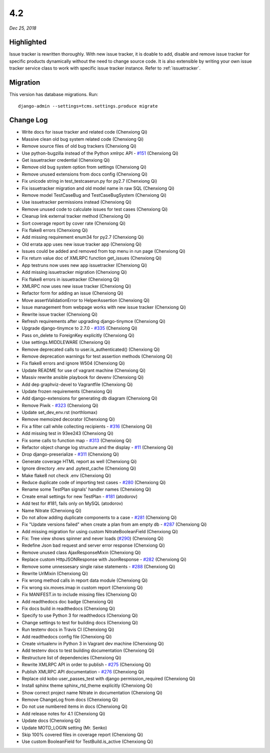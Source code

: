 .. _4.2:

4.2
===

*Dec 25, 2018*

Highlighted
-----------

Issue tracker is rewritten thoroughly. With new issue tracker, it is doable to
add, disable and remove issue tracker for specific products dynamically without
the need to change source code. It is also extensible by writing your own issue
tracker service class to work with specific issue tracker instance. Refer to
:ref:`issuetracker`.

Migration
---------

This version has database migrations. Run::

    django-admin --settings=tcms.settings.produce migrate

Change Log
----------

- Write docs for issue tracker and related code (Chenxiong Qi)
- Massive clean old bug system related code (Chenxiong Qi)
- Remove source files of old bug trackers (Chenxiong Qi)
- Use python-bugzilla instead of the Python xmlrpc API - `#151`_ (Chenxiong Qi)
- Get issuetracker credential (Chenxiong Qi)
- Remove old bug system option from settings (Chenxiong Qi)
- Remove unused extensions from docs config (Chenxiong Qi)
- Fix unicode string in test_testcaserun.py for py2.7 (Chenxiong Qi)
- Fix issuetracker migration and old model name in raw SQL (Chenxiong Qi)
- Remove model TestCaseBug and TestCaseBugSystem (Chenxiong Qi)
- Use issuetracker permissions instead (Chenxiong Qi)
- Remove unused code to calculate issues for test cases (Chenxiong Qi)
- Cleanup link external tracker method (Chenxiong Qi)
- Sort coverage report by cover rate (Chenxiong Qi)
- Fix flake8 errors (Chenxiong Qi)
- Add missing requirement enum34 for py2.7 (Chenxiong Qi)
- Old errata app uses new issue tracker app (Chenxiong Qi)
- Issues could be added and removed from top menu in run page (Chenxiong Qi)
- Fix return value doc of XMLRPC function get_issues (Chenxiong Qi)
- App testruns now uses new app issuetracker (Chenxiong Qi)
- Add missing issuetracker migration (Chenxiong Qi)
- Fix flake8 errors in issuetracker (Chenxiong Qi)
- XMLRPC now uses new issue tracker (Chenxiong Qi)
- Refactor form for adding an issue (Chenxiong Qi)
- Move assertValidationError to HelperAssertion (Chenxiong Qi)
- Issue management from webpage works with new issue tracker (Chenxiong Qi)
- Rewrite issue tracker (Chenxiong Qi)
- Refresh requirements after upgrading django-tinymce (Chenxiong Qi)
- Upgrade django-tinymce to 2.7.0 - `#335`_ (Chenxiong Qi)
- Pass on_delete to ForeignKey explicitly (Chenxiong Qi)
- Use settings.MIDDLEWARE (Chenxiong Qi)
- Remove deprecated calls to user.is_authenticated() (Chenxiong Qi)
- Remove deprecation warnings for test assertion methods (Chenxiong Qi)
- Fix flake8 errors and ignore W504 (Chenxiong Qi)
- Update README for use of vagrant machine (Chenxiong Qi)
- Massiv rewrite ansible playbook for devenv (Chenxiong Qi)
- Add dep graphviz-devel to Vagrantfile (Chenxiong Qi)
- Update frozen requirements (Chenxiong Qi)
- Add django-extensions for generating db diagram (Chenxiong Qi)
- Remove Piwik - `#323`_ (Chenxiong Qi)
- Update set_dev_env.rst (northlomax)
- Remove memoized decorator (Chenxiong Qi)
- Fix a filter call while collecting recipients - `#316`_ (Chenxiong Qi)
- Add missing test in 93ee243 (Chenxiong Qi)
- Fix some calls to function map - `#313`_ (Chenxiong Qi)
- Refactor object change log structure and the display - `#11`_ (Chenxiong Qi)
- Drop django-preserialize - `#311`_ (Chenxiong Qi)
- Generate coverage HTML report as well (Chenxiong Qi)
- Ignore directory .env and .pytest_cache (Chenxiong Qi)
- Make flake8 not check .env (Chenxiong Qi)
- Reduce duplicate code of importing test cases - `#280`_ (Chenxiong Qi)
- Rename some TestPlan signals' handler names (Chenxiong Qi)
- Create email settings for new TestPlan - `#181`_ (atodorov)
- Add test for #181, fails only on MySQL (atodorov)
- Name Nitrate (Chenxiong Qi)
- Do not allow adding duplicate components to a case - `#281`_ (Chenxiong Qi)
- Fix "Update versions failed" when create a plan from am empty db - `#287`_ (Chenxiong Qi)
- Add missing migration for using custom NitrateBooleanField (Chenxiong Qi)
- Fix: Tree view shows spinner and never loads (`#290`_) (Chenxiong Qi)
- Redefine Json bad request and server error response (Chenxiong Qi)
- Remove unused class AjaxResponseMixin (Chenxiong Qi)
- Replace custom HttpJSONResponse with JsonResponse - `#282`_ (Chenxiong Qi)
- Remove some unnessesary single raise statements - `#288`_ (Chenxiong Qi)
- Rewrite UrlMixin (Chenxiong Qi)
- Fix wrong method calls in report data module (Chenxiong Qi)
- Fix wrong six.moves.imap in custom report (Chenxiong Qi)
- Fix MANIFEST.in to include missing files (Chenxiong Qi)
- Add readthedocs doc badge (Chenxiong Qi)
- Fix docs build in readthedocs (Chenxiong Qi)
- Specify to use Python 3 for readthedocs (Chenxiong Qi)
- Change settings to test for building docs (Chenxiong Qi)
- Run testenv docs in Travis CI (Chenxiong Qi)
- Add readthedocs config file (Chenxiong Qi)
- Create virtualenv in Python 3 in Vagrant dev machine (Chenxiong Qi)
- Add testenv docs to test building documentation (Chenxiong Qi)
- Restructure list of dependencies (Chenxiong Qi)
- Rewrite XMLRPC API in order to publish - `#275`_ (Chenxiong Qi)
- Publish XMLRPC API documentation - `#276`_ (Chenxiong Qi)
- Replace old kobo user_passes_test with django permission_required (Chenxiong Qi)
- Install sphinx theme sphinx_rtd_theme explicitly (Chenxiong Qi)
- Show correct project name Nitrate in documentation (Chenxiong Qi)
- Remove ChangeLog from docs (Chenxiong Qi)
- Do not use numbered items in docs (Chenxiong Qi)
- Add release notes for 4.1 (Chenxiong Qi)
- Update docs (Chenxiong Qi)
- Update MOTD_LOGIN setting (Mr. Senko)
- Skip 100% covered files in coverage report (Chenxiong Qi)
- Use custom BooleanField for TestBuild.is_active (Chenxiong Qi)

.. _#11: https://github.com/Nitrate/Nitrate/issues/11/
.. _#151: https://github.com/Nitrate/Nitrate/issues/151/
.. _#181: https://github.com/Nitrate/Nitrate/issues/181/
.. _#275: https://github.com/Nitrate/Nitrate/issues/275/
.. _#276: https://github.com/Nitrate/Nitrate/issues/276/
.. _#280: https://github.com/Nitrate/Nitrate/issues/280/
.. _#281: https://github.com/Nitrate/Nitrate/issues/281/
.. _#282: https://github.com/Nitrate/Nitrate/issues/282/
.. _#287: https://github.com/Nitrate/Nitrate/issues/287/
.. _#288: https://github.com/Nitrate/Nitrate/issues/288/
.. _#290: https://github.com/Nitrate/Nitrate/issues/290/
.. _#311: https://github.com/Nitrate/Nitrate/issues/311/
.. _#313: https://github.com/Nitrate/Nitrate/issues/313/
.. _#316: https://github.com/Nitrate/Nitrate/issues/316/
.. _#323: https://github.com/Nitrate/Nitrate/issues/323/
.. _#335: https://github.com/Nitrate/Nitrate/issues/335/
